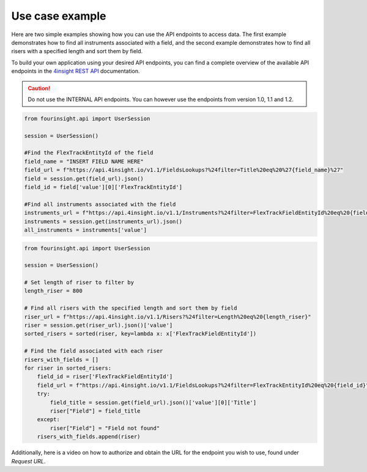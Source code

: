 Use case example
================

Here are two simple examples showing how you can use the API endpoints to access data. The first example demonstrates how to find all instruments associated with a field, and the second example demonstrates how to find all risers with a specified length and sort them by field.

To build your own application using your desired API endpoints, you can find a complete overview of the available API endpoints in the `4insight REST API`_ documentation.

.. caution::
    Do not use the INTERNAL API endpoints. You can however use the endpoints from version 1.0, 1.1 and 1.2.

.. code-block:: python
    
    from fourinsight.api import UserSession

    session = UserSession()

    #Find the FlexTrackEntityId of the field
    field_name = "INSERT FIELD NAME HERE"
    field_url = f"https://api.4insight.io/v1.1/FieldsLookups?%24filter=Title%20eq%20%27{field_name}%27"
    field = session.get(field_url).json()
    field_id = field['value'][0]['FlexTrackEntityId']

    #Find all instruments associated with the field
    instruments_url = f"https://api.4insight.io/v1.1/Instruments?%24filter=FlexTrackFieldEntityId%20eq%20{field_id}"
    instruments = session.get(instruments_url).json()
    all_instruments = instruments['value']

.. code-block:: python

    from fourinsight.api import UserSession

    session = UserSession()

    # Set length of riser to filter by
    length_riser = 800

    # Find all risers with the specified length and sort them by field
    riser_url = f"https://api.4insight.io/v1.1/Risers?%24filter=Length%20eq%20{length_riser}"
    riser = session.get(riser_url).json()['value']
    sorted_risers = sorted(riser, key=lambda x: x['FlexTrackFieldEntityId'])

    # Find the field associated with each riser
    risers_with_fields = []
    for riser in sorted_risers:
        field_id = riser['FlexTrackFieldEntityId']
        field_url = f"https://api.4insight.io/v1.1/FieldsLookups?%24filter=FlexTrackEntityId%20eq%20{field_id}"
        try:
            field_title = session.get(field_url).json()['value'][0]['Title']
            riser["Field"] = field_title
        except:
            riser["Field"] = "Field not found"
        risers_with_fields.append(riser)

Additionally, here is a video on how to authorize and obtain the URL for the endpoint you wish to use, found under `Request URL`. 

.. video:: fig/swagger.mp4
    :width: 800
    :height: 600

.. _4insight REST API: https://4insight-api-prod.4subsea.net/swagger/index.html


